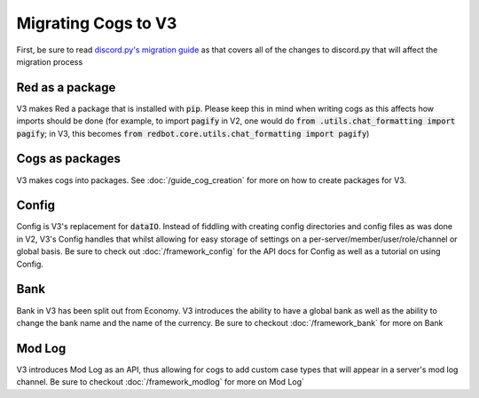 .. V3 Migration Guide

.. role:: python(code)
    :language: python

====================
Migrating Cogs to V3
====================

First, be sure to read `discord.py's migration guide <https://discordpy.readthedocs.io/en/v1.0.1/migrating.html>`_
as that covers all of the changes to discord.py that will affect the migration process

----------------
Red as a package
----------------

V3 makes Red a package that is installed with :code:`pip`. Please
keep this in mind when writing cogs as this affects how imports 
should be done (for example, to import :code:`pagify` in V2, one
would do :code:`from .utils.chat_formatting import pagify`; in
V3, this becomes :code:`from redbot.core.utils.chat_formatting import pagify`)

----------------
Cogs as packages
----------------

V3 makes cogs into packages. See :doc:`/guide_cog_creation`
for more on how to create packages for V3.

------
Config
------

Config is V3's replacement for :code:`dataIO`. Instead of fiddling with
creating config directories and config files as was done in V2, V3's
Config handles that whilst allowing for easy storage of settings on a
per-server/member/user/role/channel or global basis. Be sure to check
out :doc:`/framework_config` for the API docs for Config as well as a
tutorial on using Config.

----
Bank
----

Bank in V3 has been split out from Economy. V3 introduces the ability
to have a global bank as well as the ability to change the bank name
and the name of the currency. Be sure to checkout :doc:`/framework_bank`
for more on Bank

-------
Mod Log
-------

V3 introduces Mod Log as an API, thus allowing for cogs to add custom case
types that will appear in a server's mod log channel. Be sure to checkout
:doc:`/framework_modlog` for more on Mod Log` 
